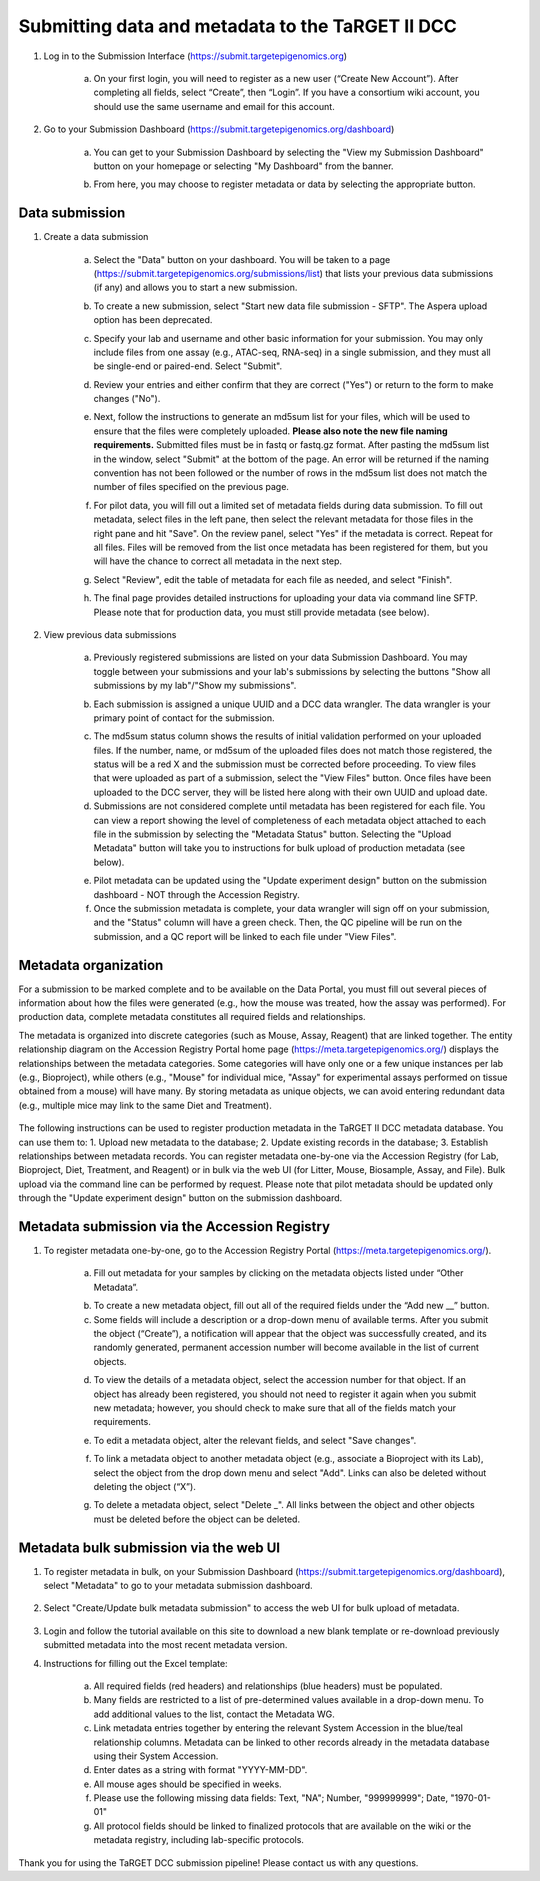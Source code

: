 Submitting data and metadata to the TaRGET II DCC
=================================================

1. Log in to the Submission Interface (https://submit.targetepigenomics.org)

    .. image:: _static/Login_edit.png
    
    a. On your first login, you will need to register as a new user (“Create New Account”). After completing all fields, select “Create”, then “Login”. If you have a consortium wiki account, you should use the same username and email for this account.

2. Go to your Submission Dashboard (https://submit.targetepigenomics.org/dashboard)

    a.	You can get to your Submission Dashboard by selecting the "View my Submission Dashboard" button on your homepage or selecting "My Dashboard" from the banner. 

    .. image:: _static/Homepage_edit.png

    b.	From here, you may choose to register metadata or data by selecting the appropriate button. 

Data submission
---------------

1. Create a data submission 

    a. Select the "Data" button on your dashboard. You will be taken to a page (https://submit.targetepigenomics.org/submissions/list) that lists your previous data submissions (if any) and allows you to start a new submission.
    
    .. image:: _static/Dashboard_Data.png
    
    b. To create a new submission, select "Start new data file submission - SFTP". The Aspera upload option has been deprecated. 

    .. image:: _static/CreateNew_edit.png

    c. Specify your lab and username and other basic information for your submission. You may only include files from one assay (e.g., ATAC-seq, RNA-seq) in a single submission, and they must all be single-end or paired-end. Select "Submit".
    
    .. image:: _static/NewSubmissio.PNG 
 
    d. Review your entries and either confirm that they are correct ("Yes") or return to the form to make changes ("No").
    
    .. image:: _static/Data_1c12.PNG
    
    e. Next, follow the instructions to generate an md5sum list for your files, which will be used to ensure that the files were completely uploaded. **Please also note the new file naming requirements.** Submitted files must be in fastq or fastq.gz format. After pasting the md5sum list in the window, select "Submit" at the bottom of the page. An error will be returned if the naming convention has not been followed or the number of rows in the md5sum list does not match the number of files specified on the previous page. 

    .. image:: _static/Data_1c2.PNG
    
    f. For pilot data, you will fill out a limited set of metadata fields during data submission. To fill out metadata, select files in the left pane, then select the relevant metadata for those files in the right pane and hit "Save". On the review panel, select "Yes" if the metadata is correct. Repeat for all files. Files will be removed from the list once metadata has been registered for them, but you will have the chance to correct all metadata in the next step.
    
    .. image:: _static/Data_1e.PNG
    
    .. image:: _static/Data_1e2.PNG
    
    g.  Select "Review", edit the table of metadata for each file as needed, and select "Finish". 
    
    .. image:: _static/Data_1e3.PNG
    
    h. The final page provides detailed instructions for uploading your data via command line SFTP. Please note that for production data, you must still provide metadata (see below). 

2. View previous data submissions

    a. Previously registered submissions are listed on your data Submission Dashboard. You may toggle between your submissions and your lab's submissions by selecting the buttons "Show all submissions by my lab"/"Show my submissions". 

    .. image:: _static/CreateNew_bylab.png

    b. Each submission is assigned a unique UUID and a DCC data wrangler. The data wrangler is your primary point of contact for the submission.

    .. image:: _static/SubmissionDashboard_edit.png

    c. The md5sum status column shows the results of initial validation performed on your uploaded files. If the number, name, or md5sum of the uploaded files does not match those registered, the status will be a red X and the submission must be corrected before proceeding. To view files that were uploaded as part of a submission, select the "View Files" button. Once files have been uploaded to the DCC server, they will be listed here along with their own UUID and upload date.
    
    d. Submissions are not considered complete until metadata has been registered for each file. You can view a report showing the level of completeness of each metadata object attached to each file in the submission by selecting the "Metadata Status" button. Selecting the "Upload Metadata" button will take you to instructions for bulk upload of production metadata (see below).

    .. image:: _static/MetadataStatus.PNG

    e. Pilot metadata can be updated using the "Update experiment design" button on the submission dashboard - NOT through the Accession Registry.
    
    f. Once the submission metadata is complete, your data wrangler will sign off on your submission, and the "Status" column will have a green check. Then, the QC pipeline will be run on the submission, and a QC report will be linked to each file under "View Files".

    .. image:: _static/FileList.PNG

    

Metadata organization
---------------------
For a submission to be marked complete and to be available on the Data Portal, you must fill out several pieces of information about how the files were generated (e.g., how the mouse was treated, how the assay was performed). For production data, complete metadata constitutes all required fields and relationships.  

The metadata is organized into discrete categories (such as Mouse, Assay, Reagent) that are linked together. The entity relationship diagram on the Accession Registry Portal home page (https://meta.targetepigenomics.org/) displays the relationships between the metadata categories. Some categories will have only one or a few unique instances per lab (e.g., Bioproject), while others (e.g., "Mouse" for individual mice, "Assay" for experimental assays performed on tissue obtained from a mouse) will have many. By storing metadata as unique objects, we can avoid entering redundant data (e.g., multiple mice may link to the same Diet and Treatment).

    .. image:: _static/ER.PNG

The following instructions can be used to register production metadata in the TaRGET II DCC metadata database. You can use them to: 1. Upload new metadata to the database; 2. Update existing records in the database; 3. Establish relationships between metadata records. You can register metadata one-by-one via the Accession Registry (for Lab, Bioproject, Diet, Treatment, and Reagent) or in bulk via the web UI (for Litter, Mouse, Biosample, Assay, and File). Bulk upload via the command line can be performed by request. Please note that pilot metadata should be updated only through the "Update experiment design" button on the submission dashboard.

Metadata submission via the Accession Registry
----------------------------------------------
1. To register metadata one-by-one, go to the Accession Registry Portal (https://meta.targetepigenomics.org/).
   
    .. image:: _static/Dashboard_MR.png

    a. Fill out metadata for your samples by clicking on the metadata objects listed under “Other Metadata”. 
   
    .. image:: _static/Mice_Add.png
    
    b. To create a new metadata object, fill out all of the required fields under the “Add new __” button. 
    c. Some fields will include a description or a drop-down menu of available terms. After you submit the object (“Create”), a notification will appear that the object was successfully created, and its randomly generated, permanent accession number will become available in the list of current objects.

    .. image:: _static/CreateMouse_edit.png

    d. To view the details of a metadata object, select the accession number for that object. If an object has already been registered, you should not need to register it again when you submit new metadata; however, you should check to make sure that all of the fields match your requirements.
   
    .. image:: _static/Mice_View.png
    
    e. To edit a metadata object, alter the relevant fields, and select "Save changes".
    
    .. image:: _static/SaveChanges_edit.png

    f. To link a metadata object to another metadata object (e.g., associate a Bioproject with its Lab), select the object from the drop down menu and select "Add". Links can also be deleted without deleting the object (“X”).
    
    .. image:: _static/Links_edit.png

    g. To delete a metadata object, select "Delete _". All links between the object and other objects must be deleted before the object can  be deleted.
    
    .. image:: _static/DeleteMouse_edit.png

Metadata bulk submission via the web UI
---------------------------------------
1. To register metadata in bulk, on your Submission Dashboard (https://submit.targetepigenomics.org/dashboard), select "Metadata" to go to your metadata submission dashboard.  
    
    .. image:: _static/Dashboard_Metadata.png
    
2. Select "Create/Update bulk metadata submission" to access the web UI for bulk upload of metadata. 
    
    .. image:: _static/MetadataSubmission_create.png
    
3. Login and follow the tutorial available on this site to download a new blank template or re-download previously submitted metadata into the most recent metadata version. 

4. Instructions for filling out the Excel template:
    
    a. All required fields (red headers) and relationships (blue headers) must be populated. 
    b. Many fields are restricted to a list of pre-determined values available in a drop-down menu. To add additional values to the list, contact the Metadata WG. 
    c. Link metadata entries together by entering the relevant System Accession in the blue/teal relationship columns. Metadata can be linked to other records already in the metadata database using their System Accession.
    d. Enter dates as a string with format "YYYY-MM-DD". 
    e. All mouse ages should be specified in weeks.
    f. Please use the following missing data fields: Text, "NA"; Number, "999999999"; Date, "1970-01-01"
    g. All protocol fields should be linked to finalized protocols that are available on the wiki or the metadata registry, including lab-specific protocols.
 
Thank you for using the TaRGET DCC submission pipeline! Please contact us with any questions. 
